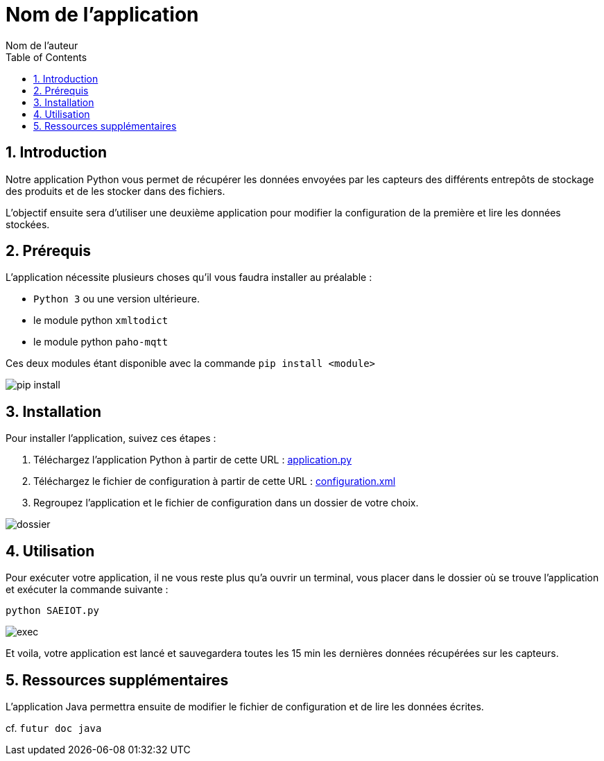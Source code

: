 = Nom de l'application
:authors: Nom de l'auteur
:toc:
:toclevels: 4
:sectnums:
:sectanchors:
:icons: font

== Introduction

Notre application Python vous permet de récupérer les données envoyées par les capteurs des différents entrepôts de stockage des produits et de les stocker dans des fichiers. 

L'objectif ensuite sera d'utiliser une deuxième application pour modifier la configuration de la première et lire les données stockées.


== Prérequis

L'application nécessite plusieurs choses qu'il vous faudra installer au préalable :

- `Python 3` ou une version ultérieure.
- le module python `xmltodict`
- le module python `paho-mqtt`

Ces deux modules étant disponible avec la commande `pip install <module>`

image::img/pip-install.PNG[]

== Installation

Pour installer l'application, suivez ces étapes :

1. Téléchargez l'application Python à partir de cette URL : https://downgit.github.io/#/home?url=https://github.com/IUT-Blagnac/sae3-01-devapp-g1a-1/blob/master/Applications/Python/SAEIOT.py[application.py]

2. Téléchargez le fichier de configuration à partir de cette URL : https://yehonal.github.io/DownGit/#/home?url=https:%2F%2Fgithub.com%2FIUT-Blagnac%2Fsae3-01-devapp-g1a-1%2Fblob%2Fmaster%2FApplications%2FPython%2Fconfig.xml[configuration.xml]

3. Regroupez l'application et le fichier de configuration dans un dossier de votre choix.

image::img/dossier.PNG[]

== Utilisation

Pour exécuter votre application, il ne vous reste plus qu'a ouvrir un terminal, vous placer dans le dossier où se trouve l'application et exécuter la commande suivante : 

`python SAEIOT.py`

image::img/exec.PNG[]

Et voila, votre application est lancé et sauvegardera toutes les 15 min les dernières données récupérées sur les capteurs.

== Ressources supplémentaires

L'application Java permettra ensuite de modifier le fichier de configuration et de lire les données écrites.

cf. `futur doc java`


